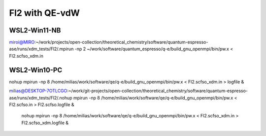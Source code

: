 ===============
Fl2 with QE-vdW
===============


WSL2-Win11-NB
~~~~~~~~~~~~~~
miroi@MIRO:~/work/projects/open-collection/theoretical_chemistry/software/quantum-espresso-ase/runs/xdm_tests/Fl2/.mpirun -np 2 ~/work/software/quantum_espresso/q-e/build_gnu_openmpi/bin/pw.x <   Fl2.scfso_xdm.in


WSL2-Win10-PC
~~~~~~~~~~~~~
nohup mpirun -np  8  /home/milias/work/software/qe/q-e/build_gnu_openmpi/bin/pw.x < Fl2.scfso_xdm.in > logfile & 

milias@DESKTOP-7OTLCGO:~/work/git-projects/open-collection/theoretical_chemistry/software/quantum-espresso-ase/runs/xdm_tests/Fl2/.nohup mpirun -np 8  /home/milias/work/software/qe/q-e/build_gnu_openmpi/bin/pw.x < Fl2.scfso.in >  Fl2.scfso.logfile  &

  nohup mpirun -np 8 /home/milias/work/software/qe/q-e/build_gnu_openmpi/bin/pw.x < Fl2.scfso_xdm.in > Fl2.scfso_xdm.logfile &




